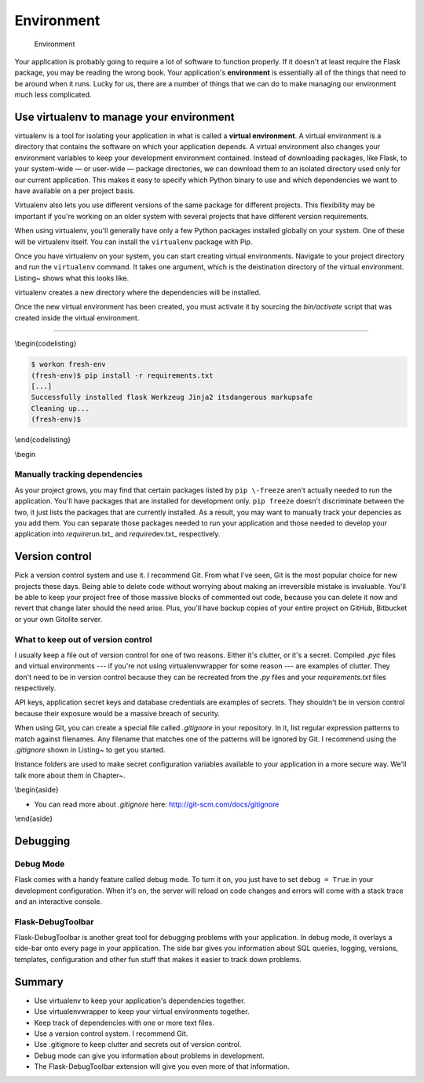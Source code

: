 Environment
===========

.. figure:: _static/images/environment.png
   :alt: Environment

   Environment
Your application is probably going to require a lot of software to
function properly. If it doesn't at least require the Flask package, you
may be reading the wrong book. Your application's **environment** is
essentially all of the things that need to be around when it runs. Lucky
for us, there are a number of things that we can do to make managing our
environment much less complicated.

Use virtualenv to manage your environment
-----------------------------------------

virtualenv is a tool for isolating your application in what is called a
**virtual environment**. A virtual environment is a directory that
contains the software on which your application depends. A virtual
environment also changes your environment variables to keep your
development environment contained. Instead of downloading packages, like
Flask, to your system-wide — or user-wide — package directories, we can
download them to an isolated directory used only for our current
application. This makes it easy to specify which Python binary to use
and which dependencies we want to have available on a per project basis.

Virtualenv also lets you use different versions of the same package for
different projects. This flexibility may be important if you're working
on an older system with several projects that have different version
requirements.

When using virtualenv, you'll generally have only a few Python packages
installed globally on your system. One of these will be virtualenv
itself. You can install the ``virtualenv`` package with Pip.

Once you have virtualenv on your system, you can start creating virtual
environments. Navigate to your project directory and run the
``virtualenv`` command. It takes one argument, which is the deistination
directory of the virtual environment. Listing~ shows what this looks
like.

.. raw:: latex

   \begin{codelisting}
   \label{code:venv_create}
   \codecaption{Creating a virtual environment with virtualenv}
   ```console
   $ virtualenv venv
   New python executable in venv/bin/python
   Installing Setuptools...........[...].....done.
   Installing Pip..................[...].....done.
   $
   ```
   \end{codelisting}

virtualenv creates a new directory where the dependencies will be
installed.

Once the new virtual environment has been created, you must activate it
by sourcing the *bin/activate* script that was created inside the
virtual environment.

.. raw:: latex

   \begin{codelisting}
   \label{code:venv_activate}
   \codecaption{Activating a virtual environment}
   ```console
   $ which python
   /usr/local/bin/python
   $ source venv/bin/activate
   (venv)$ which python
   /Users/robert/Code/myapp/venv/bin/python
   ```
   \end{codelisting}

   The _bin/activate_ script makes some changes to your shell's environment variables so that everything points to the new virtual environment instead of your global system. You can see the effect in Listing~\ref{code:venv_activate}. After activation, the `python` command refers to the Python binary inside the virtual environment. When a virtual environment is active, dependencies installed with Pip will be downloaded to that virtual environment instead of the global system.

   You may notice that the shell prompt has been changed too. virtualenv prepends the name of the currently activated virtual environment, so you know that you're not working on the global system.

   You can deactivate your virtual environment by running the `deactivate` command.

   \begin{codelisting}
   \label{code:venv_deactivate}
   \codecaption{Deactivating a virtual environment}
   ```console
   (venv)$ deactivate
   $
   ```
   \end{codelisting}

   \begin{aside}
   \label{aside:venv}
   \heading{Related Links}

   - Read more about virtualenv here: [http://www.virtualenv.org/en/latest/](http://www.virtualenv.org/en/latest/)

   \end{aside}

   ## virtualenvwrapper

   virtualenvwrapper is a package used to manage the virtual environments created by virtualenv. I didn't want to mention this tool until you had seen the basics of virtualenv so that you understand what it's improving upon and understand why you should use it.

   That virtual environment directory created in Listing~\ref{code:venv_create} adds clutter to your project repository. You only interact with it directly when activating the virtual environment and it shouldn't be in version control, so there's no need to have it in there. The solution is to use virtualenvwrapper. This package keeps all of your virtual environments out of the way in a single directory, usually _~/.virtualenvs/_ by default.

   To install virtualenvwrapper, follow the instructions in the documentation. See Box~\ref{aside:vwrap_docs} for that link.

   \begin{aside}
   \label{aside:vwrap_warn}
   \heading{WARNING}

   Make sure that you've deactivated all virtual environments before installing virtualenvwrapper. You want it installed globally, not in a pre-existing environment.

   \end{aside}

   Now, instead of running `virtualenv` to create an environment, you'll run `mkvirtualenv`:

   \begin{codelisting}
   \label{code:vwrap_create}
   \codecaption{Creating a virtual environment with virtualenvwrapper}
   ```console
   $ mkvirtualenv rocket
   New python executable in rocket/bin/python
   Installing setuptools...........[...].....done.
   Installing pip..................[...].....done.
   (rocket)$
   ```
   \end{codelisting}

   `mkvirtualenv` creates a directory in your virtual environments folder and activates it for you. Just like with plain old `virtualenv`, `python` and `pip` now point to that virtual environment instead of the system binaries. To activate a particular environment, use the command: `workon [environment name]`. `deactivate` still deactivates the environment.

   \begin{aside}
   \label{aside:vwrap_docs}
   \heading{Related Links}

   - See the virtualenvwrapper for installation instructions and more details: [http://virtualenvwrapper.readthedocs.org/en/latest/](http://virtualenvwrapper.readthedocs.org/en/latest/)

   \end{aside}


   ## Keeping track of dependencies

   As a project grows, you'll find that the list of dependencies grows with it. It's not uncommon to need dozens of Python packages installed to run a Flask application. The easiest way to manage these is with a simple text file. Pip can generate a text file listing all installed packages. It can also read in this list to install each of them on a new system, or in a freshly minted environment.

   ### pip freeze

   _requirements.txt_ is a text file used by many Flask applications to list all of the packages needed to run an application. Listing~\ref{code:pip_freeze} shows how to create this file and Listing~\ref{code:pip_install} shows how to use it to install your dependencies in a new environment.

   \begin{codelisting}
   \label{code:pip_freeze}
   \codecaption{Using Pip to create \textit{requirements.txt}}
   ```console
   (rocket)$ pip freeze > requirements.txt
   ```
   \end{codelisting}

--------------

\\begin{codelisting}

.. code:: console

    $ workon fresh-env
    (fresh-env)$ pip install -r requirements.txt
    [...]
    Successfully installed flask Werkzeug Jinja2 itsdangerous markupsafe
    Cleaning up...
    (fresh-env)$

\\end{codelisting}

\\begin

Manually tracking dependencies
~~~~~~~~~~~~~~~~~~~~~~~~~~~~~~

As your project grows, you may find that certain packages listed by
``pip \-freeze`` aren't actually needed to run the application. You'll
have packages that are installed for development only. ``pip freeze``
doesn't discriminate between the two, it just lists the packages that
are currently installed. As a result, you may want to manually track
your depencies as you add them. You can separate those packages needed
to run your application and those needed to develop your application
into *require*\ run.txt\_ and *require*\ dev.txt\_ respectively.

Version control
---------------

Pick a version control system and use it. I recommend Git. From what
I've seen, Git is the most popular choice for new projects these days.
Being able to delete code without worrying about making an irreversible
mistake is invaluable. You'll be able to keep your project free of those
massive blocks of commented out code, because you can delete it now and
revert that change later should the need arise. Plus, you'll have backup
copies of your entire project on GitHub, Bitbucket or your own Gitolite
server.

What to keep out of version control
~~~~~~~~~~~~~~~~~~~~~~~~~~~~~~~~~~~

I usually keep a file out of version control for one of two reasons.
Either it's clutter, or it's a secret. Compiled *.pyc* files and virtual
environments --- if you're not using virtualenvwrapper for some reason
--- are examples of clutter. They don't need to be in version control
because they can be recreated from the *.py* files and your
*requirements.txt* files respectively.

API keys, application secret keys and database credentials are examples
of secrets. They shouldn't be in version control because their exposure
would be a massive breach of security.

.. raw:: latex

   \begin{aside}
   \label{aside:security}
   \heading{A note on security}

   When making security related decisions, I always like to assume that my repository will become public at some point. This means keeping secrets out and never assuming that a security hole won't be found because, "Who's going to guess that they can do that?" This kind of assumption is known as security by obscurity and it's a bad policy to rely on.

   \end{aside}

When using Git, you can create a special file called *.gitignore* in
your repository. In it, list regular expression patterns to match
against filenames. Any filename that matches one of the patterns will be
ignored by Git. I recommend using the *.gitignore* shown in Listing~ to
get you started.

.. raw:: latex

   \begin{codelisting}
   \label{code:ignore}
   \codecaption{An example \textit{.gitignore} file to get you started}
   ```
   *.pyc
   instance/
   ```
   \end{codelisting}

Instance folders are used to make secret configuration variables
available to your application in a more secure way. We'll talk more
about them in Chapter~.

\\begin{aside}

-  You can read more about *.gitignore* here:
   http://git-scm.com/docs/gitignore

\\end{aside}

Debugging
---------

Debug Mode
~~~~~~~~~~

Flask comes with a handy feature called debug mode. To turn it on, you
just have to set ``debug = True`` in your development configuration.
When it's on, the server will reload on code changes and errors will
come with a stack trace and an interactive console.

.. raw:: latex

   \begin{aside}
   \label{aside:debug_warning}
   \heading{WARNING}

   Take care not to enable debug mode in production. The interactive console enables arbitrary code execution and would be a massive security vulnerability if it was left on in the live site.

   \end{aside}

Flask-DebugToolbar
~~~~~~~~~~~~~~~~~~

Flask-DebugToolbar is another great tool for debugging problems with
your application. In debug mode, it overlays a side-bar onto every page
in your application. The side bar gives you information about SQL
queries, logging, versions, templates, configuration and other fun stuff
that makes it easier to track down problems.

.. raw:: latex

   \begin{aside}
   \label{aside:debug_links}
   \heading{Related Links}

   - Take a look at the quick start section on debug mode: [http://flask.po\-coo.org/docs/quickstart/#debug-mode](http://flask.pocoo.org/docs/quickstart/#debug-mode)
   - There is some good information on handling errors, logging and working with other debuggers here: [http://flask.pocoo.org/docs/errorhandling](http://flask.pocoo.org/docs/errorhandling)
   - Learn more about Flask-DebugToolbar here: [http://flask-debugtoolbar.read\-thedocs.org/en/latest/](http://flask-debugtoolbar.readthedocs.org/en/latest/)

   \end{aside}

Summary
-------

-  Use virtualenv to keep your application's dependencies together.
-  Use virtualenvwrapper to keep your virtual environments together.
-  Keep track of dependencies with one or more text files.
-  Use a version control system. I recommend Git.
-  Use .gitignore to keep clutter and secrets out of version control.
-  Debug mode can give you information about problems in development.
-  The Flask-DebugToolbar extension will give you even more of that
   information.

